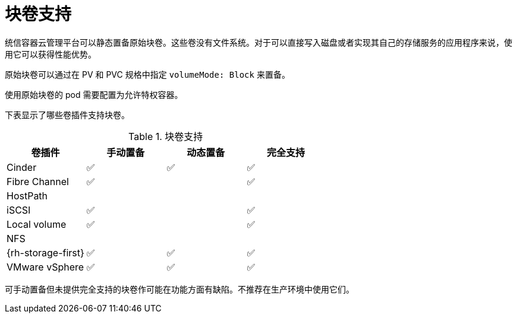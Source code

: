 // Module included in the following assemblies:
//
// * storage/understanding-persistent-storage.adoc
//
// This module should only be present in openshift-enterprise and
// openshift-origin distributions.

[id="block-volume-support_{context}"]
= 块卷支持

统信容器云管理平台可以静态置备原始块卷。这些卷没有文件系统。对于可以直接写入磁盘或者实现其自己的存储服务的应用程序来说，使用它可以获得性能优势。

原始块卷可以通过在 PV 和 PVC 规格中指定 `volumeMode: Block` 来置备。

[重要]
====
使用原始块卷的 pod 需要配置为允许特权容器。
====

下表显示了哪些卷插件支持块卷。

.块卷支持
[cols="1,1,1,1", width="100%",options="header"]
|===
|卷插件  |手动置备  |动态置备 |完全支持
|Cinder | ✅ | ✅ | ✅
|Fibre Channel | ✅ | | ✅
|HostPath | | |
|iSCSI | ✅ | | ✅
|Local volume | ✅ || ✅
|NFS | | |
|{rh-storage-first} | ✅ | ✅ | ✅
|VMware vSphere  | ✅ | ✅ | ✅
|===

[注意]
====
可手动置备但未提供完全支持的块卷作可能在功能方面有缺陷。不推荐在生产环境中使用它们。
====

